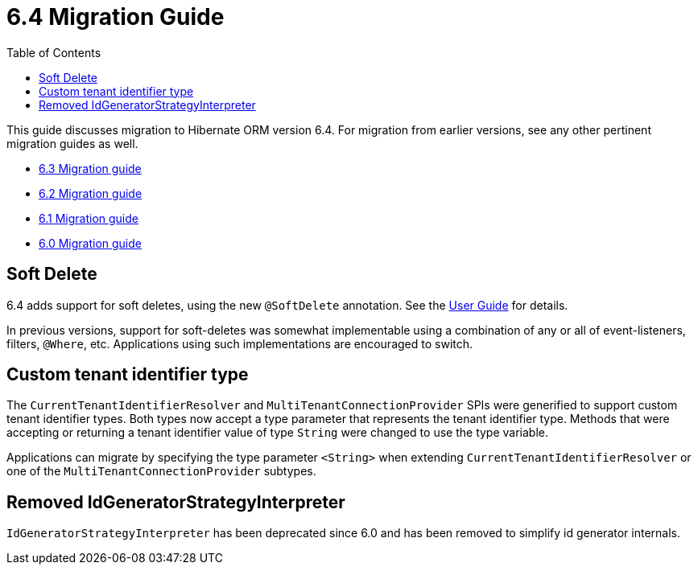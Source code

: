 = 6.4 Migration Guide
:toc:
:toclevels: 4
:docsBase: https://docs.jboss.org/hibernate/orm
:versionDocBase: {docsBase}/6.4
:userGuideBase: {versionDocBase}/userguide/html_single/Hibernate_User_Guide.html
:javadocsBase: {versionDocBase}/javadocs


This guide discusses migration to Hibernate ORM version 6.4. For migration from
earlier versions, see any other pertinent migration guides as well.

* link:{docsBase}/6.3/migration-guide/migration-guide.html[6.3 Migration guide]
* link:{docsBase}/6.2/migration-guide/migration-guide.html[6.2 Migration guide]
* link:{docsBase}/6.1/migration-guide/migration-guide.html[6.1 Migration guide]
* link:{docsBase}/6.0/migration-guide/migration-guide.html[6.0 Migration guide]


[[soft-delete]]
== Soft Delete

6.4 adds support for soft deletes, using the new `@SoftDelete` annotation.
See the link:{userGuideBase}#soft-delete[User Guide] for details.

In previous versions, support for soft-deletes was somewhat implementable using
a combination of any or all of event-listeners, filters, `@Where`, etc.
Applications using such implementations are encouraged to switch.


[[custom-tenant-identifier-type]]
== Custom tenant identifier type

The `CurrentTenantIdentifierResolver` and `MultiTenantConnectionProvider` SPIs were generified to support custom tenant identifier types.
Both types now accept a type parameter that represents the tenant identifier type.
Methods that were accepting or returning a tenant identifier value of type `String` were changed to use the type variable.

Applications can migrate by specifying the type parameter `<String>` when extending `CurrentTenantIdentifierResolver`
or one of the `MultiTenantConnectionProvider` subtypes.


[[IdGeneratorStrategyInterpreter]]
== Removed IdGeneratorStrategyInterpreter

`IdGeneratorStrategyInterpreter` has been deprecated since 6.0 and has been removed to simplify id generator internals.